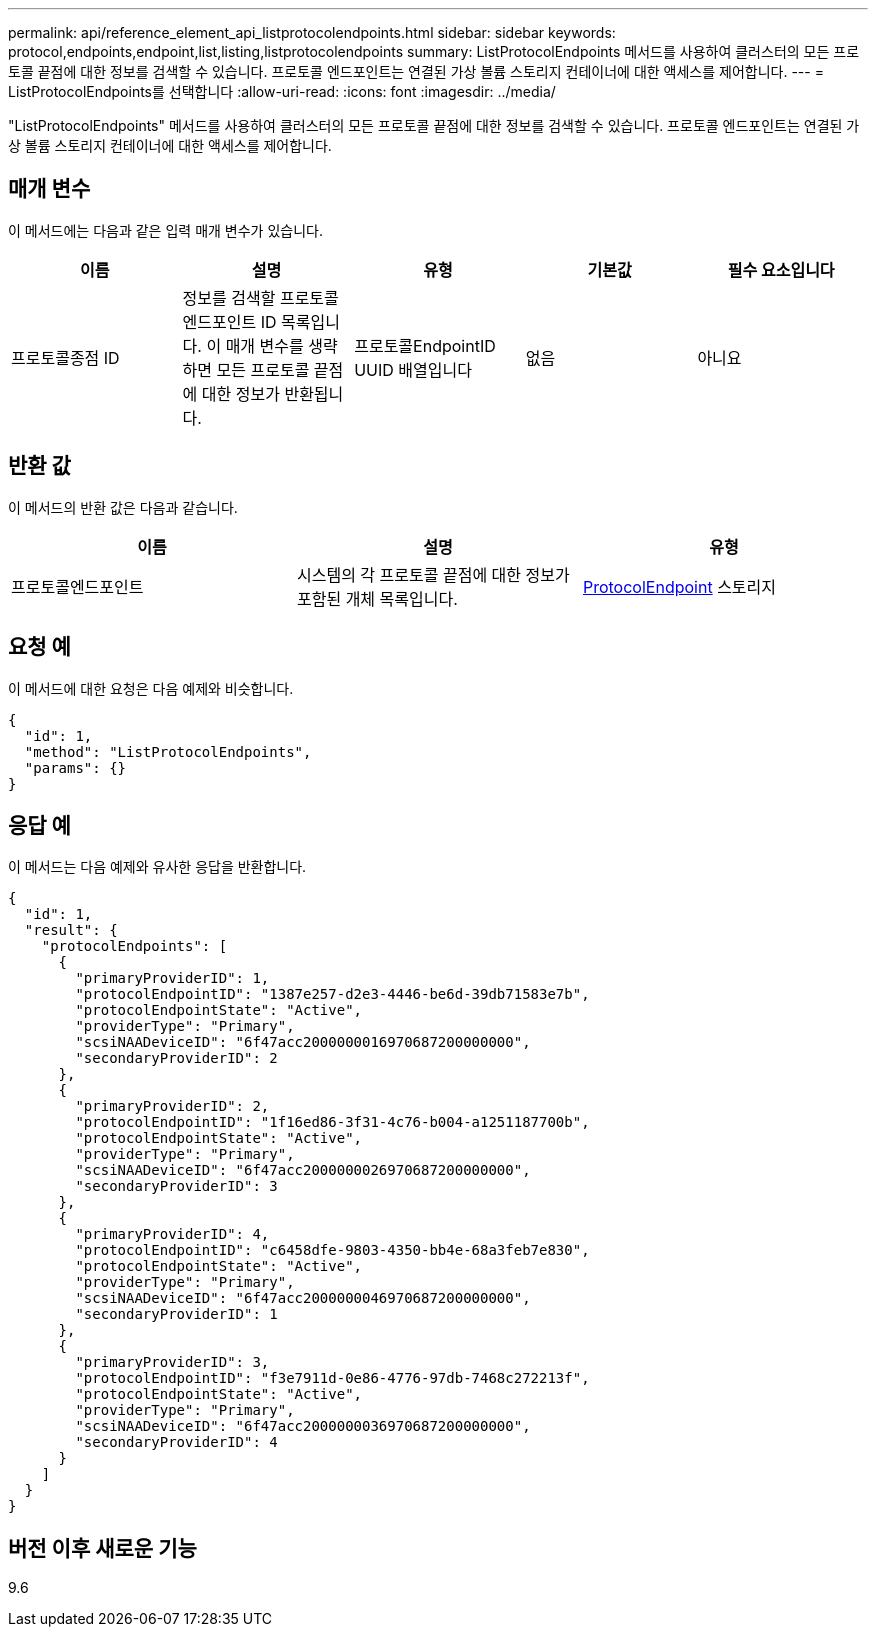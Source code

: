 ---
permalink: api/reference_element_api_listprotocolendpoints.html 
sidebar: sidebar 
keywords: protocol,endpoints,endpoint,list,listing,listprotocolendpoints 
summary: ListProtocolEndpoints 메서드를 사용하여 클러스터의 모든 프로토콜 끝점에 대한 정보를 검색할 수 있습니다. 프로토콜 엔드포인트는 연결된 가상 볼륨 스토리지 컨테이너에 대한 액세스를 제어합니다. 
---
= ListProtocolEndpoints를 선택합니다
:allow-uri-read: 
:icons: font
:imagesdir: ../media/


[role="lead"]
"ListProtocolEndpoints" 메서드를 사용하여 클러스터의 모든 프로토콜 끝점에 대한 정보를 검색할 수 있습니다. 프로토콜 엔드포인트는 연결된 가상 볼륨 스토리지 컨테이너에 대한 액세스를 제어합니다.



== 매개 변수

이 메서드에는 다음과 같은 입력 매개 변수가 있습니다.

|===
| 이름 | 설명 | 유형 | 기본값 | 필수 요소입니다 


 a| 
프로토콜종점 ID
 a| 
정보를 검색할 프로토콜 엔드포인트 ID 목록입니다. 이 매개 변수를 생략하면 모든 프로토콜 끝점에 대한 정보가 반환됩니다.
 a| 
프로토콜EndpointID UUID 배열입니다
 a| 
없음
 a| 
아니요

|===


== 반환 값

이 메서드의 반환 값은 다음과 같습니다.

|===
| 이름 | 설명 | 유형 


 a| 
프로토콜엔드포인트
 a| 
시스템의 각 프로토콜 끝점에 대한 정보가 포함된 개체 목록입니다.
 a| 
xref:reference_element_api_protocolendpoint.adoc[ProtocolEndpoint] 스토리지

|===


== 요청 예

이 메서드에 대한 요청은 다음 예제와 비슷합니다.

[listing]
----
{
  "id": 1,
  "method": "ListProtocolEndpoints",
  "params": {}
}
----


== 응답 예

이 메서드는 다음 예제와 유사한 응답을 반환합니다.

[listing]
----
{
  "id": 1,
  "result": {
    "protocolEndpoints": [
      {
        "primaryProviderID": 1,
        "protocolEndpointID": "1387e257-d2e3-4446-be6d-39db71583e7b",
        "protocolEndpointState": "Active",
        "providerType": "Primary",
        "scsiNAADeviceID": "6f47acc2000000016970687200000000",
        "secondaryProviderID": 2
      },
      {
        "primaryProviderID": 2,
        "protocolEndpointID": "1f16ed86-3f31-4c76-b004-a1251187700b",
        "protocolEndpointState": "Active",
        "providerType": "Primary",
        "scsiNAADeviceID": "6f47acc2000000026970687200000000",
        "secondaryProviderID": 3
      },
      {
        "primaryProviderID": 4,
        "protocolEndpointID": "c6458dfe-9803-4350-bb4e-68a3feb7e830",
        "protocolEndpointState": "Active",
        "providerType": "Primary",
        "scsiNAADeviceID": "6f47acc2000000046970687200000000",
        "secondaryProviderID": 1
      },
      {
        "primaryProviderID": 3,
        "protocolEndpointID": "f3e7911d-0e86-4776-97db-7468c272213f",
        "protocolEndpointState": "Active",
        "providerType": "Primary",
        "scsiNAADeviceID": "6f47acc2000000036970687200000000",
        "secondaryProviderID": 4
      }
    ]
  }
}
----


== 버전 이후 새로운 기능

9.6
